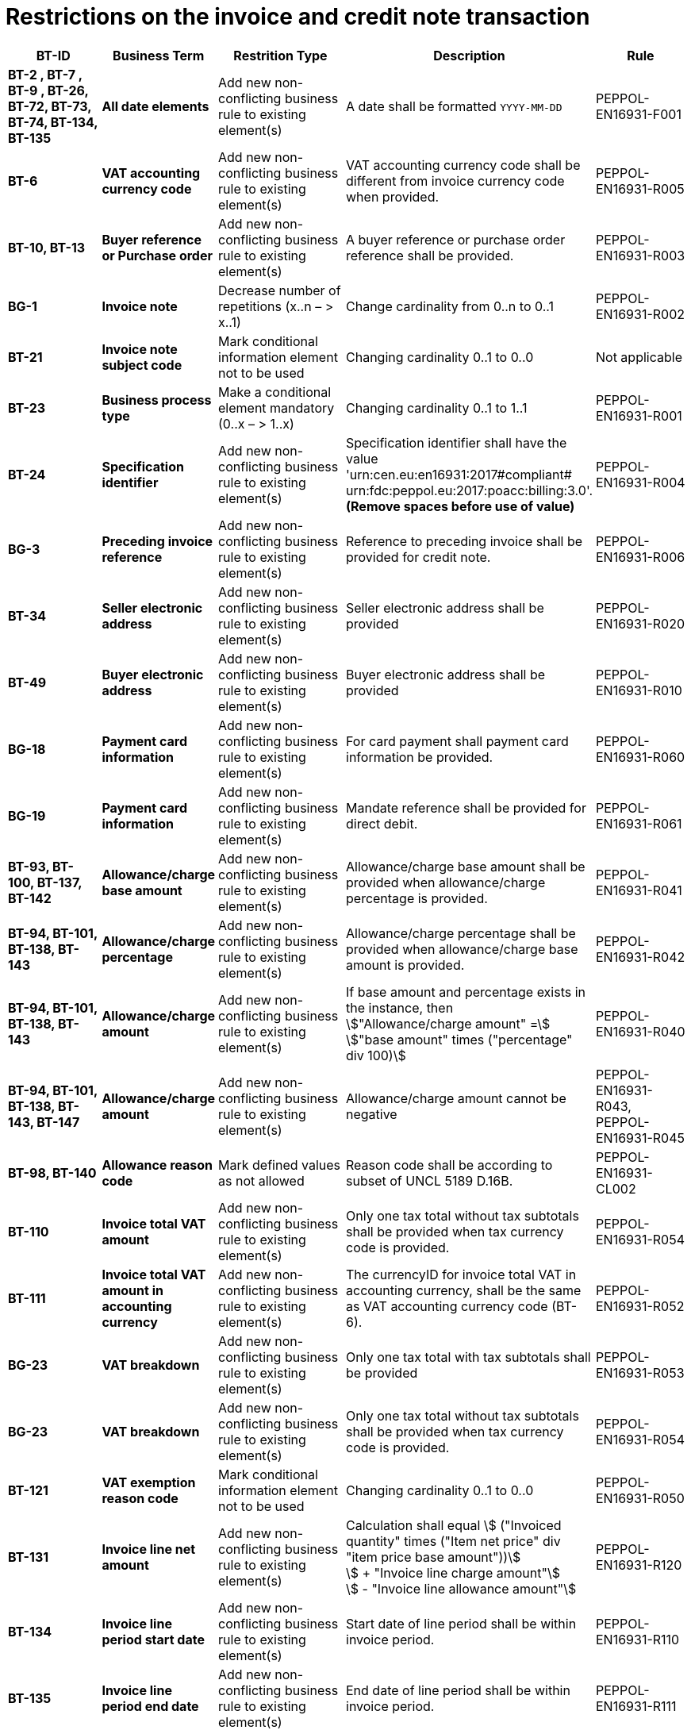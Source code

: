 

= Restrictions on the invoice and credit note transaction




[cols="2s,2s,3,3,2", options="header"]
|====

| BT-ID
| Business Term
| Restrition Type
| Description
| Rule

| BT-2 , BT-7 , BT-9 , BT-26, BT-72, BT-73, BT-74, BT-134, BT-135
| All date elements
| Add new non-conflicting business rule to existing element(s)
| A date shall be formatted `YYYY-MM-DD`
| PEPPOL-EN16931-F001

| BT-6
| VAT accounting currency code
| Add new non-conflicting business rule to existing element(s)
| VAT accounting currency code shall be different from invoice currency code when provided.
| PEPPOL-EN16931-R005

| BT-10, BT-13
| Buyer reference or Purchase order
| Add new non-conflicting business rule to existing element(s)
| A buyer reference or purchase order reference shall be provided.
| PEPPOL-EN16931-R003

| BG-1
| Invoice note
| Decrease number of repetitions (x..n – > x..1)
| Change cardinality from 0..n to 0..1
| PEPPOL-EN16931-R002

| BT-21
| Invoice note subject code
| Mark conditional information element not to be used
| Changing cardinality 0..1 to 0..0
| Not applicable

| BT-23
| Business process type
| Make a conditional element mandatory (0..x  – > 1..x)
| Changing cardinality 0..1 to 1..1
| PEPPOL-EN16931-R001

| BT-24
| Specification identifier
| Add new non-conflicting business rule to existing element(s)
| Specification identifier shall have the value +
'urn:cen.eu:en16931:2017#compliant# +
 urn:fdc:peppol.eu:2017:poacc:billing:3.0'. +
*(Remove spaces before use of value)*
| PEPPOL-EN16931-R004

| BG-3
| Preceding invoice reference
| Add new non-conflicting business rule to existing element(s)
| Reference to preceding invoice shall be provided for credit note.
| PEPPOL-EN16931-R006

| BT-34
| Seller electronic address
| Add new non-conflicting business rule to existing element(s)
| Seller electronic address shall be provided
| PEPPOL-EN16931-R020

| BT-49
| Buyer electronic address
| Add new non-conflicting business rule to existing element(s)
| Buyer electronic address shall be provided
| PEPPOL-EN16931-R010

| BG-18
| Payment card information
| Add new non-conflicting business rule to existing element(s)
| For card payment shall payment card information be provided.
| PEPPOL-EN16931-R060

| BG-19
| Payment card information
| Add new non-conflicting business rule to existing element(s)
| Mandate reference shall be provided for direct debit.
| PEPPOL-EN16931-R061

| BT-93, BT-100, BT-137, BT-142
| Allowance/charge base amount
| Add new non-conflicting business rule to existing element(s)
| Allowance/charge base amount shall be provided when allowance/charge percentage is provided.
| PEPPOL-EN16931-R041

| BT-94, BT-101, BT-138, BT-143
| Allowance/charge percentage
| Add new non-conflicting business rule to existing element(s)
| Allowance/charge percentage shall be provided when allowance/charge base amount is provided.
| PEPPOL-EN16931-R042

| BT-94, BT-101, BT-138, BT-143
| Allowance/charge amount
| Add new non-conflicting business rule to existing element(s)
| If base amount and percentage exists in the instance, then +
stem:["Allowance/charge amount" =] +
stem:["base amount" times ("percentage" div 100)]
| PEPPOL-EN16931-R040

| BT-94, BT-101, BT-138, BT-143, BT-147
| Allowance/charge amount
| Add new non-conflicting business rule to existing element(s)
| Allowance/charge amount cannot be negative
| PEPPOL-EN16931-R043, PEPPOL-EN16931-R045

| BT-98, BT-140
| Allowance reason code
| Mark defined values as not allowed
| Reason code shall be according to subset of UNCL 5189 D.16B.
| PEPPOL-EN16931-CL002

| BT-110
| Invoice total VAT amount
| Add new non-conflicting business rule to existing element(s)
| Only one tax total without tax subtotals shall be provided when tax currency code is provided.
| PEPPOL-EN16931-R054

| BT-111
| Invoice total VAT amount in accounting currency
| Add new non-conflicting business rule to existing element(s)
| The currencyID for invoice total VAT in accounting currency, shall be the same as VAT accounting currency code (BT-6).
| PEPPOL-EN16931-R052

| BG-23
| VAT breakdown
| Add new non-conflicting business rule to existing element(s)
| Only one tax total with tax subtotals shall be provided
| PEPPOL-EN16931-R053

| BG-23
| VAT breakdown
| Add new non-conflicting business rule to existing element(s)
| Only one tax total without tax subtotals shall be provided when tax currency code is provided.
| PEPPOL-EN16931-R054

| BT-121
| VAT exemption reason code
| Mark conditional information element not to be used
| Changing cardinality 0..1 to 0..0
| PEPPOL-EN16931-R050

| BT-131
| Invoice line net amount
| Add new non-conflicting business rule to existing element(s)
| Calculation shall equal
stem:[ ("Invoiced quantity" times ("Item net price" div "item price base amount"))] +
stem:[ + "Invoice line charge amount"] +
stem:[ - "Invoice line allowance amount"]
| PEPPOL-EN16931-R120

| BT-134
| Invoice line period start date
| Add new non-conflicting business rule to existing element(s)
| Start date of line period shall be within invoice period.
| PEPPOL-EN16931-R110

| BT-135
| Invoice line period end date
| Add new non-conflicting business rule to existing element(s)
| End date of line period shall be within invoice period.
| PEPPOL-EN16931-R111

| BT-146
| Item net price
| Add new non-conflicting business rule to existing element(s)
| Item net price shall equal (Gross price - Allowance amount) when gross price is provided.
| PEPPOL-EN16931-R046

| BT-149
| Item price base quantity
| Add new non-conflicting business rule to existing element(s)
| Base quantity shall be a positive number above zero.
| PEPPOL-EN16931-R121

| BT-150
| Item price base quantity unit of measure
| Add new non-conflicting business rule to existing element(s)
| Unit code of price base quantity shall be same as invoiced quantity.
| PEPPOL-EN16931-R130

| Not applicable
| All currencyID attributes
| Add new non-conflicting business rule to existing element(s)
| All currencyID attributes shall have the same value as the invoice currency code (BT-5), except for the invoice total VAT amount in accounting currency (BT-111)
| PEPPOL-EN16931-R051

|====
